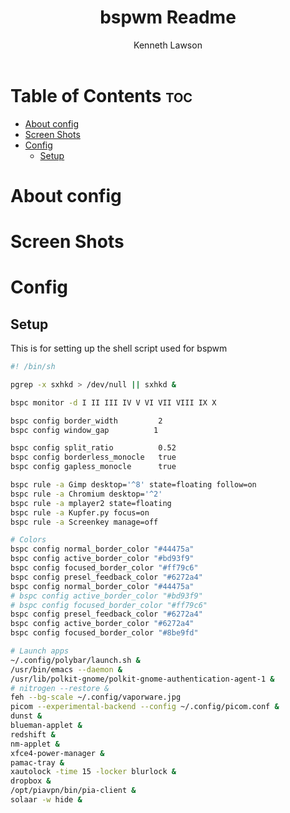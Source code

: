 #+title: bspwm Readme
#+AUTHOR: Kenneth Lawson
#+PROPERTY: header-args :tangle bspwmrc
#+STARTUP: showeverything

* Table of Contents :toc:
- [[#about-config][About config]]
- [[#screen-shots][Screen Shots]]
- [[#config][Config]]
  - [[#setup][Setup]]

* About config

* Screen Shots

* Config

** Setup
This is for setting up the shell script used for bspwm
#+begin_src sh
#! /bin/sh

#+end_src


#+begin_src sh
pgrep -x sxhkd > /dev/null || sxhkd &

bspc monitor -d I II III IV V VI VII VIII IX X

bspc config border_width         2
bspc config window_gap          1

bspc config split_ratio          0.52
bspc config borderless_monocle   true
bspc config gapless_monocle      true

bspc rule -a Gimp desktop='^8' state=floating follow=on
bspc rule -a Chromium desktop='^2'
bspc rule -a mplayer2 state=floating
bspc rule -a Kupfer.py focus=on
bspc rule -a Screenkey manage=off

# Colors
bspc config normal_border_color "#44475a"
bspc config active_border_color "#bd93f9"
bspc config focused_border_color "#ff79c6"
bspc config presel_feedback_color "#6272a4"
bspc config normal_border_color "#44475a"
# bspc config active_border_color "#bd93f9"
# bspc config focused_border_color "#ff79c6"
bspc config presel_feedback_color "#6272a4"
bspc config active_border_color "#6272a4"
bspc config focused_border_color "#8be9fd"

# Launch apps
~/.config/polybar/launch.sh &
/usr/bin/emacs --daemon &
/usr/lib/polkit-gnome/polkit-gnome-authentication-agent-1 &
# nitrogen --restore &
feh --bg-scale ~/.config/vaporware.jpg
picom --experimental-backend --config ~/.config/picom.conf &
dunst &
blueman-applet &
redshift &
nm-applet &
xfce4-power-manager &
pamac-tray &
xautolock -time 15 -locker blurlock &
dropbox &
/opt/piavpn/bin/pia-client &
solaar -w hide &

#+end_src
